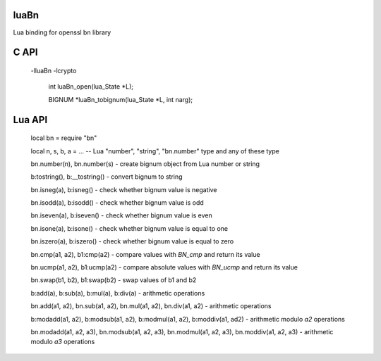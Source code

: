 luaBn
=====

Lua binding for openssl bn library

C API
=====

    -lluaBn -lcrypto

     int luaBn_open(lua_State \*L);

     BIGNUM \*luaBn_tobignum(lua_State \*L, int narg);

Lua API
=======

     local bn = require "bn"

     local n, s, b, a = ... -- Lua "number", "string", "bn.number" type and any of these type

     bn.number(n), bn.number(s) - create bignum object from Lua number or string

     b:tostring(), b:__tostring() - convert bignum to string

     bn.isneg(a), b:isneg() - check whether bignum value is negative

     bn.isodd(a), b:isodd() - check whether bignum value is odd

     bn.iseven(a), b:iseven() - check whether bignum value is even

     bn.isone(a), b:isone() - check whether bignum value is equal to one

     bn.iszero(a), b:iszero() - check whether bignum value is equal to zero

     bn.cmp(a1, a2), b1:cmp(a2) - compare values with `BN_cmp` and return its value

     bn.ucmp(a1, a2), b1:ucmp(a2) - compare absolute values with `BN_ucmp` and return its value

     bn.swap(b1, b2), b1:swap(b2) - swap values of b1 and b2

     b:add(a), b:sub(a), b:mul(a), b:div(a) - arithmetic operations

     bn.add(a1, a2), bn.sub(a1, a2), bn.mul(a1, a2), bn.div(a1, a2) - arithmetic operations

     b:modadd(a1, a2), b:modsub(a1, a2), b:modmul(a1, a2), b:moddiv(a1, ad2) - arithmetic modulo `a2` operations

     bn.modadd(a1, a2, a3), bn.modsub(a1, a2, a3), bn.modmul(a1, a2, a3), bn.moddiv(a1, a2, a3) - arithmetic modulo `a3` operations

